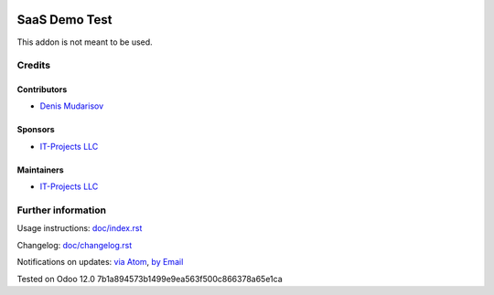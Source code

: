 .. image:: https://img.shields.io/badge/license-LGPL--3-blue.png
   :target: https://www.gnu.org/licenses/lgpl
   :alt: License: AGPL-3

================
 SaaS Demo Test
================

This addon is not meant to be used.

Credits
=======

Contributors
------------
* `Denis Mudarisov <https://it-projects.info/team/trojikman>`__

Sponsors
--------
* `IT-Projects LLC <https://it-projects.info>`__

Maintainers
-----------
* `IT-Projects LLC <https://it-projects.info>`__

Further information
===================

Usage instructions: `<doc/index.rst>`_

Changelog: `<doc/changelog.rst>`_

Notifications on updates: `via Atom <https://github.com/it-projects-llc/saas-addons/commits/12.0/saas_demo_test.atom>`_, `by Email <https://blogtrottr.com/?subscribe=https://github.com/it-projects-llc/saas-addons/commits/12.0/saas_demo_test.atom>`_

Tested on Odoo 12.0 7b1a894573b1499e9ea563f500c866378a65e1ca
